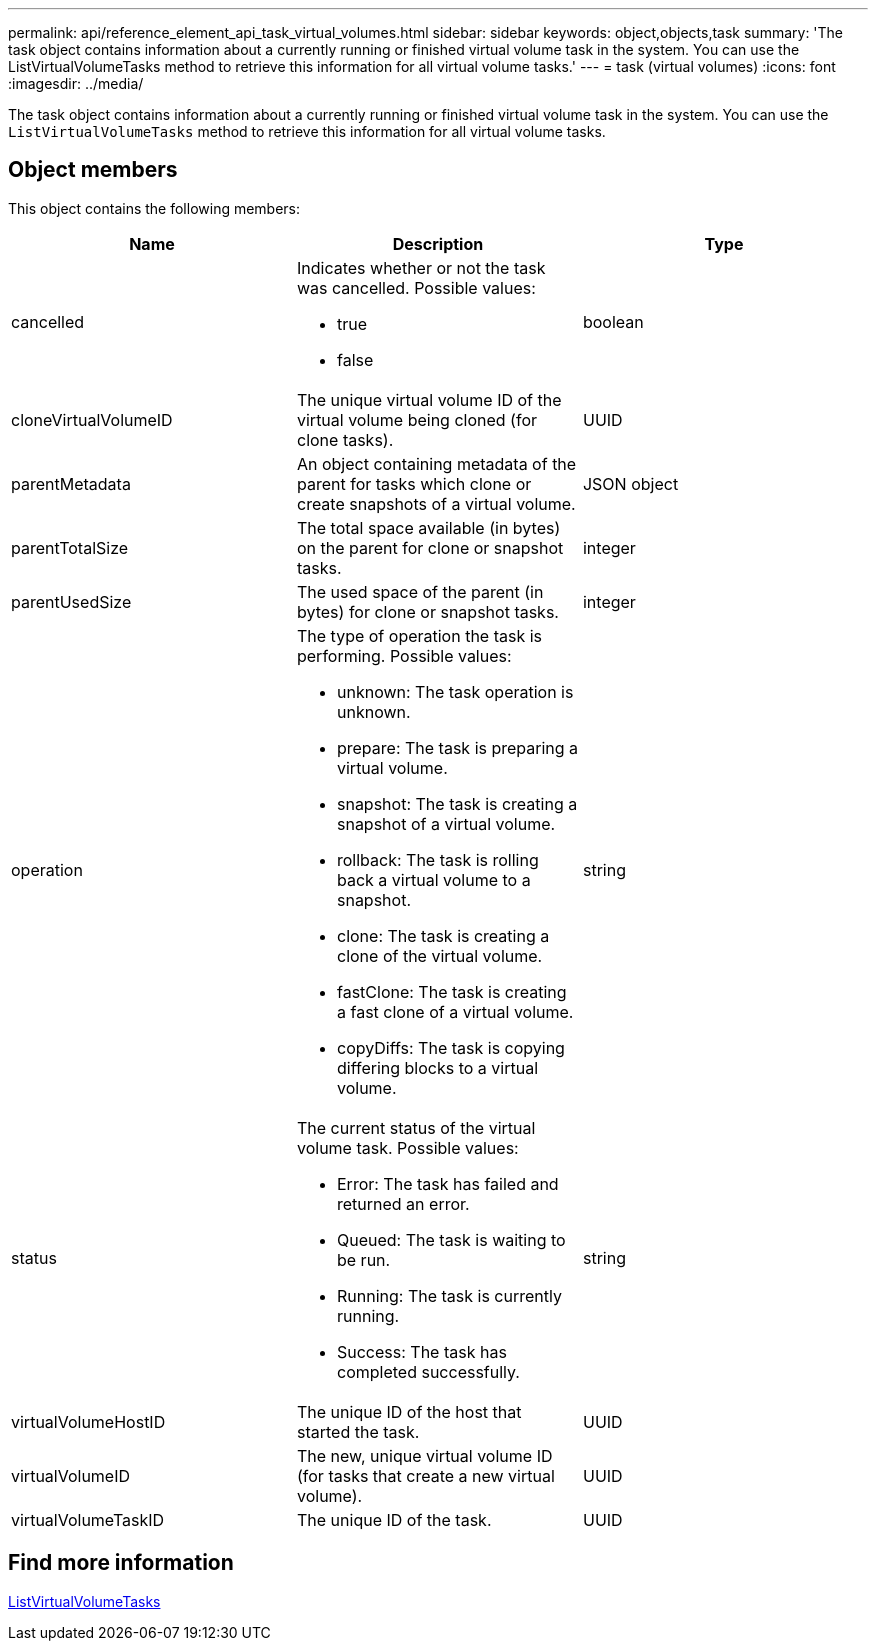 ---
permalink: api/reference_element_api_task_virtual_volumes.html
sidebar: sidebar
keywords: object,objects,task
summary: 'The task object contains information about a currently running or finished virtual volume task in the system. You can use the ListVirtualVolumeTasks method to retrieve this information for all virtual volume tasks.'
---
= task (virtual volumes)
:icons: font
:imagesdir: ../media/

[.lead]
The task object contains information about a currently running or finished virtual volume task in the system. You can use the `ListVirtualVolumeTasks` method to retrieve this information for all virtual volume tasks.

== Object members

This object contains the following members:

[options="header"]
|===
|Name |Description |Type
a|
cancelled
a|
Indicates whether or not the task was cancelled. Possible values:

* true
* false

a|
boolean
a|
cloneVirtualVolumeID
a|
The unique virtual volume ID of the virtual volume being cloned (for clone tasks).
a|
UUID
a|
parentMetadata
a|
An object containing metadata of the parent for tasks which clone or create snapshots of a virtual volume.
a|
JSON object
a|
parentTotalSize
a|
The total space available (in bytes) on the parent for clone or snapshot tasks.
a|
integer
a|
parentUsedSize
a|
The used space of the parent (in bytes) for clone or snapshot tasks.
a|
integer
a|
operation
a|
The type of operation the task is performing. Possible values:

* unknown: The task operation is unknown.
* prepare: The task is preparing a virtual volume.
* snapshot: The task is creating a snapshot of a virtual volume.
* rollback: The task is rolling back a virtual volume to a snapshot.
* clone: The task is creating a clone of the virtual volume.
* fastClone: The task is creating a fast clone of a virtual volume.
* copyDiffs: The task is copying differing blocks to a virtual volume.

a|
string
a|
status
a|
The current status of the virtual volume task. Possible values:

* Error: The task has failed and returned an error.
* Queued: The task is waiting to be run.
* Running: The task is currently running.
* Success: The task has completed successfully.

a|
string
a|
virtualVolumeHostID
a|
The unique ID of the host that started the task.
a|
UUID
a|
virtualVolumeID
a|
The new, unique virtual volume ID (for tasks that create a new virtual volume).
a|
UUID
a|
virtualVolumeTaskID
a|
The unique ID of the task.
a|
UUID
|===


== Find more information

xref:reference_element_api_listvirtualvolumetasks.adoc[ListVirtualVolumeTasks]
